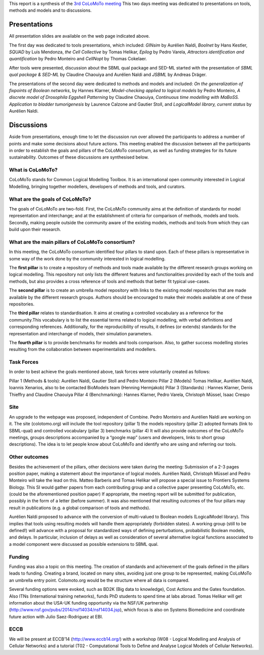 .. title: Report for the third CoLoMoTo meeting (Lausanne, 2014)
.. slug: report
.. date: 2014/04/19 21:37:11
.. tags: 
.. link: 
.. description: 
.. type: text


This report is a synthesis of the `3rd CoLoMoTo meeting <index.html>`_
This two days meeting was dedicated to presentations on tools, methods and models and to discussions.


Presentations
=============

All presentation slides are available on the web page indicated above.

The first day was dedicated to tools presentations, which included:
*GINsim* by Aurélien Naldi, *Boolnet* by Hans Kestler, *SQUAD* by Luis Mendonza, *the Cell Collective* by Tomas Helikar, *Epilog* by Pedro Varela, *Attractors identification and quantification* by Pedro Monteiro and *CellNopt* by Thomas Cokelaer.

After tools were presented, discussion about the SBML qual package and SED-ML started with the presentation of *SBML qual package & SED-ML*  by Claudine Chaouiya and Aurélien Naldi and *JSBML* by Andreas Dräger.

The presentations of the second day were dedicated to methods and models and included: *On the generalization of fixpoints of Boolean networks*, by Hannes Klarner, *Model-checking applied to logical models* by Pedro Monteiro, *A discrete model of Drosophila Eggshell Patterning* by Claudine Chaouiya, *Continuous time modelling with MaBoSS. Application to bladder tumorigenesis* by Laurence Calzone and Gautier Stoll, and *LogicalModel library, current status* by Aurélien Naldi.


Discussions
===========

Aside from presentations, enough time to let the discussion run over allowed the participants to address a number of points and make some decisions about future actions. This meeting enabled the discussion between all the participants in order to establish the goals and pillars of the CoLoMoTo consortium, as well as funding strategies for its future sustainability. Outcomes of these discussions are synthesised below.


What is CoLoMoTo?
-----------------

CoLoMoTo stands for Common Logical Modelling Toolbox.
It is an international open community interested in Logical Modelling, bringing together modellers, developers of methods and tools, and curators.


What are the goals of CoLoMoTo?
-------------------------------

The goals of CoLoMoTo are two-fold.
First, the CoLoMoTo community aims at the definition of standards for model representation and interchange; and at the establishment of criteria for comparison of methods, models and tools.
Secondly, making people outside the community aware of the existing models, methods and tools from which they can build upon their research.


What are the main pillars of CoLoMoTo consortium?
-------------------------------------------------

In this meeting, the CoLoMoTo consortium identified four pillars to stand upon.
Each of these pillars is representative in some way of the work done by the community interested in logical modelling.

The **first pillar** is to create a repository of methods and tools made available by the different research groups working on logical modelling. This repository not only lists the different features and functionalities provided by each of the tools and methods, but also provides a cross reference of tools and methods that better fit typical use-cases.

The **second pillar** is to create an umbrella model repository with links to the existing model repositories that are made available by the different research groups. Authors should be encouraged to make their models available at one of these repositories.

The **third pillar** relates to standardisation. It aims at creating a controlled vocabulary as a reference for the community.This vocabulary is to list the essential terms related to logical modelling, with verbal definitions and corresponding references.
Additionally, for the reproducibility of results, it defines (or extends) standards for the representation and interchange of models, their simulation parameters. 

The **fourth pillar** is to provide benchmarks for models and tools comparison. Also, to gather success modelling stories resulting from the collaboration between experimentalists and modellers.


Task Forces
-----------

In order to best achieve the goals mentioned above, task forces were voluntarily created as follows:

Pillar 1 (Methods & tools): Aurélien Naldi, Gautier Stoll and Pedro Monteiro
Pillar 2 (Models) Tomas Helikar, Aurélien Naldi, Ioannis Xenarios, also to be contacted BioModels team (Henning Hermjakob)
Pillar 3 (Standards) : Hannes Klarner, Denis Thieffry and Claudine Chaouiya
Pillar 4 (Benchmarking): Hannes Klarner, Pedro Varela, Christoph Müssel, Isaac Crespo


Site
----

An upgrade to the webpage was proposed, independent of Combine. Pedro Monteiro and Aurélien Naldi are working on it. The site (colotomo.org) will include
the tool repository (pillar 1)
the models repository (pillar 2)
adopted formats (link to SBML-qual) and controlled vocabulary (pillar 3)
benchmarks (pillar 4)
It will also provide outcomes of the CoLoMoTo meetings, groups descriptions accompanied by a “google map” (users and developers, links to short group descriptions). The idea is to let people know about CoLoMoTo and identify who are using and referring our tools. 


Other outcomes
--------------

Besides the achievement of the pillars, other decisions were taken during the meeting:
Submission of a 2-3 pages position paper, making a statement about the importance of logical models. Aurélien Naldi, Christoph Müssel and Pedro Monteiro will take the lead on this.
Matteo Barberis and Tomas Helikar will propose a special issue to Frontiers Systems Biology. This SI would gather papers from each contributing group and a collective paper presenting CoLoMoTo, etc. (could be the aforementioned position paper)
If appropriate, the meeting report will be submitted for publication, possibly in the form of a letter (before summer).
It was also mentioned that resulting outcomes of the four pillars may result in publications (e.g. a global comparison of tools and methods). 

Aurélien Naldi proposed to advance with the conversion of multi-valued to Boolean models (LogicalModel library). This implies that tools using resulting models will handle them appropriately (forbidden states).
A working group (still to be defined!) will advance with a proposal for standardized ways of defining perturbations, probabilistic Boolean models, and delays. In particular, inclusion of delays as well as consideration of several alternative logical functions associated to a model component were discussed as possible extensions to SBML qual. 


Funding
-------

Funding was also a topic on this meeting. The creation of standards and achievement of the goals defined in the pillars leads to funding. Creating a brand, located on many sites, avoiding just one group to be represented, making CoLoMoTo an umbrella entry point. Colomoto.org would be the structure where all data is compared. 

Several funding options were evoked, such as BD2K (Big data to knowledge), Cost Actions and the Gates foundation. Also ITNs (International training networks), funds PhD students to spend time at labs abroad.
Tomas Helikar will get information about the USA-UK funding opportunity via the NSF/UK partnership (http://www.nsf.gov/pubs/2014/nsf14034/nsf14034.jsp), which focus is also on Systems Biomedicine and coordinate future action with Julio Saez-Rodriguez at EBI.


ECCB
----

We will be present at ECCB’14 (http://www.eccb14.org/) with a workshop (W08 - Logical Modelling and Analysis of Cellular Networks) and a tutorial (T02 - Computational Tools to Define and Analyse Logical Models of Cellular Networks).

